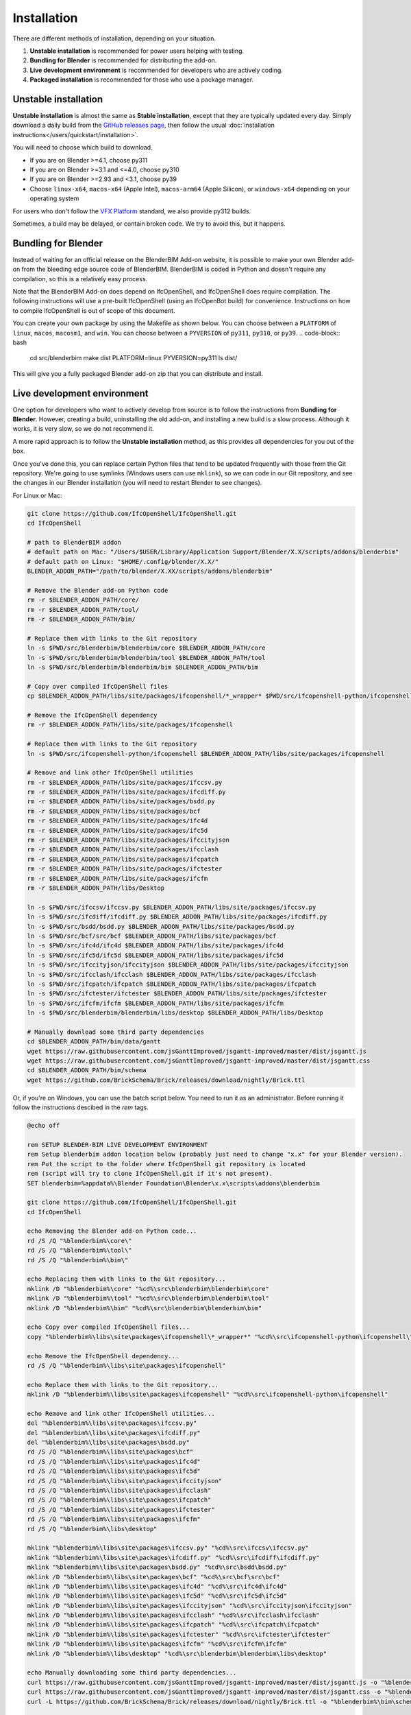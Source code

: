 Installation
============

There are different methods of installation, depending on your situation.

1. **Unstable installation** is recommended for power users helping with testing.
2. **Bundling for Blender** is recommended for distributing the add-on.
3. **Live development environment** is recommended for developers who are actively coding.
4. **Packaged installation** is recommended for those who use a package manager.

Unstable installation
---------------------

**Unstable installation** is almost the same as **Stable installation**, except
that they are typically updated every day. Simply download a daily build from
the `GitHub releases page
<https://github.com/IfcOpenShell/IfcOpenShell/releases>`__, then follow the
usual :doc:`installation instructions</users/quickstart/installation>`.

You will need to choose which build to download.

- If you are on Blender >=4.1, choose py311
- If you are on Blender >=3.1 and <=4.0, choose py310
- If you are on Blender >=2.93 and <3.1, choose py39
- Choose ``linux-x64``, ``macos-x64`` (Apple Intel), ``macos-arm64`` (Apple Silicon), or
  ``windows-x64`` depending on your operating system

For users who don't follow the `VFX Platform <https://vfxplatform.com/>`_
standard, we also provide py312 builds.

Sometimes, a build may be delayed, or contain broken code. We try to avoid this,
but it happens.

Bundling for Blender
--------------------

Instead of waiting for an official release on the BlenderBIM Add-on website, it
is possible to make your own Blender add-on from the bleeding edge source code
of BlenderBIM. BlenderBIM is coded in Python and doesn't require any
compilation, so this is a relatively easy process.

Note that the BlenderBIM Add-on does depend on IfcOpenShell, and IfcOpenShell
does require compilation. The following instructions will use a pre-built
IfcOpenShell (using an IfcOpenBot build) for convenience. Instructions on how to
compile IfcOpenShell is out of scope of this document.

You can create your own package by using the Makefile as shown below. You can
choose between a ``PLATFORM`` of ``linux``, ``macos``, ``macosm1``, and ``win``.
You can choose between a ``PYVERSION`` of ``py311``, ``py310``, or ``py39``.
.. code-block:: bash

    cd src/blenderbim
    make dist PLATFORM=linux PYVERSION=py311
    ls dist/

This will give you a fully packaged Blender add-on zip that you can distribute
and install.

Live development environment
----------------------------

One option for developers who want to actively develop from source is to follow
the instructions from **Bundling for Blender**. However, creating a build,
uninstalling the old add-on, and installing a new build is a slow process.
Although it works, it is very slow, so we do not recommend it.

A more rapid approach is to follow the **Unstable installation** method, as this
provides all dependencies for you out of the box.

Once you've done this, you can replace certain Python files that tend to be
updated frequently with those from the Git repository. We're going to use
symlinks (Windows users can use ``mklink``), so we can code in our Git
repository, and see the changes in our Blender installation (you will need to
restart Blender to see changes).

For Linux or Mac:

.. code-block:: bash

    git clone https://github.com/IfcOpenShell/IfcOpenShell.git
    cd IfcOpenShell

    # path to BlenderBIM addon
    # default path on Mac: "/Users/$USER/Library/Application Support/Blender/X.X/scripts/addons/blenderbim"
    # default path on Linux: "$HOME/.config/blender/X.X/"
    BLENDER_ADDON_PATH="/path/to/blender/X.XX/scripts/addons/blenderbim"

    # Remove the Blender add-on Python code
    rm -r $BLENDER_ADDON_PATH/core/
    rm -r $BLENDER_ADDON_PATH/tool/
    rm -r $BLENDER_ADDON_PATH/bim/

    # Replace them with links to the Git repository
    ln -s $PWD/src/blenderbim/blenderbim/core $BLENDER_ADDON_PATH/core
    ln -s $PWD/src/blenderbim/blenderbim/tool $BLENDER_ADDON_PATH/tool
    ln -s $PWD/src/blenderbim/blenderbim/bim $BLENDER_ADDON_PATH/bim

    # Copy over compiled IfcOpenShell files
    cp $BLENDER_ADDON_PATH/libs/site/packages/ifcopenshell/*_wrapper* $PWD/src/ifcopenshell-python/ifcopenshell/
    
    # Remove the IfcOpenShell dependency
    rm -r $BLENDER_ADDON_PATH/libs/site/packages/ifcopenshell

    # Replace them with links to the Git repository
    ln -s $PWD/src/ifcopenshell-python/ifcopenshell $BLENDER_ADDON_PATH/libs/site/packages/ifcopenshell

    # Remove and link other IfcOpenShell utilities
    rm -r $BLENDER_ADDON_PATH/libs/site/packages/ifccsv.py
    rm -r $BLENDER_ADDON_PATH/libs/site/packages/ifcdiff.py
    rm -r $BLENDER_ADDON_PATH/libs/site/packages/bsdd.py
    rm -r $BLENDER_ADDON_PATH/libs/site/packages/bcf
    rm -r $BLENDER_ADDON_PATH/libs/site/packages/ifc4d
    rm -r $BLENDER_ADDON_PATH/libs/site/packages/ifc5d
    rm -r $BLENDER_ADDON_PATH/libs/site/packages/ifccityjson
    rm -r $BLENDER_ADDON_PATH/libs/site/packages/ifcclash
    rm -r $BLENDER_ADDON_PATH/libs/site/packages/ifcpatch
    rm -r $BLENDER_ADDON_PATH/libs/site/packages/ifctester
    rm -r $BLENDER_ADDON_PATH/libs/site/packages/ifcfm
    rm -r $BLENDER_ADDON_PATH/libs/Desktop

    ln -s $PWD/src/ifccsv/ifccsv.py $BLENDER_ADDON_PATH/libs/site/packages/ifccsv.py
    ln -s $PWD/src/ifcdiff/ifcdiff.py $BLENDER_ADDON_PATH/libs/site/packages/ifcdiff.py
    ln -s $PWD/src/bsdd/bsdd.py $BLENDER_ADDON_PATH/libs/site/packages/bsdd.py
    ln -s $PWD/src/bcf/src/bcf $BLENDER_ADDON_PATH/libs/site/packages/bcf
    ln -s $PWD/src/ifc4d/ifc4d $BLENDER_ADDON_PATH/libs/site/packages/ifc4d
    ln -s $PWD/src/ifc5d/ifc5d $BLENDER_ADDON_PATH/libs/site/packages/ifc5d
    ln -s $PWD/src/ifccityjson/ifccityjson $BLENDER_ADDON_PATH/libs/site/packages/ifccityjson
    ln -s $PWD/src/ifcclash/ifcclash $BLENDER_ADDON_PATH/libs/site/packages/ifcclash
    ln -s $PWD/src/ifcpatch/ifcpatch $BLENDER_ADDON_PATH/libs/site/packages/ifcpatch
    ln -s $PWD/src/ifctester/ifctester $BLENDER_ADDON_PATH/libs/site/packages/ifctester
    ln -s $PWD/src/ifcfm/ifcfm $BLENDER_ADDON_PATH/libs/site/packages/ifcfm
    ln -s $PWD/src/blenderbim/blenderbim/libs/desktop $BLENDER_ADDON_PATH/libs/Desktop

    # Manually download some third party dependencies
    cd $BLENDER_ADDON_PATH/bim/data/gantt
    wget https://raw.githubusercontent.com/jsGanttImproved/jsgantt-improved/master/dist/jsgantt.js
    wget https://raw.githubusercontent.com/jsGanttImproved/jsgantt-improved/master/dist/jsgantt.css
    cd $BLENDER_ADDON_PATH/bim/schema
    wget https://github.com/BrickSchema/Brick/releases/download/nightly/Brick.ttl

Or, if you're on Windows, you can use the batch script below. You need to run
it as an administrator. Before running it follow the instructions descibed
in the `rem` tags.

.. code-block:: bat

    @echo off

    rem SETUP BLENDER-BIM LIVE DEVELOPMENT ENVIRONMENT
    rem Setup blenderbim addon location below (probably just need to change "x.x" for your Blender version).
    rem Put the script to the folder where IfcOpenShell git repository is located
    rem (script will try to clone IfcOpenShell.git if it's not present).
    SET blenderbim=%appdata%\Blender Foundation\Blender\x.x\scripts\addons\blenderbim

    git clone https://github.com/IfcOpenShell/IfcOpenShell.git
    cd IfcOpenShell

    echo Removing the Blender add-on Python code...
    rd /S /Q "%blenderbim%\core\"
    rd /S /Q "%blenderbim%\tool\"
    rd /S /Q "%blenderbim%\bim\"

    echo Replacing them with links to the Git repository...
    mklink /D "%blenderbim%\core" "%cd%\src\blenderbim\blenderbim\core"
    mklink /D "%blenderbim%\tool" "%cd%\src\blenderbim\blenderbim\tool"
    mklink /D "%blenderbim%\bim" "%cd%\src\blenderbim\blenderbim\bim"

    echo Copy over compiled IfcOpenShell files...
    copy "%blenderbim%\libs\site\packages\ifcopenshell\*_wrapper*" "%cd%\src\ifcopenshell-python\ifcopenshell\"

    echo Remove the IfcOpenShell dependency...
    rd /S /Q "%blenderbim%\libs\site\packages\ifcopenshell"

    echo Replace them with links to the Git repository...
    mklink /D "%blenderbim%\libs\site\packages\ifcopenshell" "%cd%\src\ifcopenshell-python\ifcopenshell"

    echo Remove and link other IfcOpenShell utilities...
    del "%blenderbim%\libs\site\packages\ifccsv.py"
    del "%blenderbim%\libs\site\packages\ifcdiff.py"
    del "%blenderbim%\libs\site\packages\bsdd.py"
    rd /S /Q "%blenderbim%\libs\site\packages\bcf"
    rd /S /Q "%blenderbim%\libs\site\packages\ifc4d"
    rd /S /Q "%blenderbim%\libs\site\packages\ifc5d"
    rd /S /Q "%blenderbim%\libs\site\packages\ifccityjson"
    rd /S /Q "%blenderbim%\libs\site\packages\ifcclash"
    rd /S /Q "%blenderbim%\libs\site\packages\ifcpatch"
    rd /S /Q "%blenderbim%\libs\site\packages\ifctester"
    rd /S /Q "%blenderbim%\libs\site\packages\ifcfm"
    rd /S /Q "%blenderbim%\libs\desktop"

    mklink "%blenderbim%\libs\site\packages\ifccsv.py" "%cd%\src\ifccsv\ifccsv.py"
    mklink "%blenderbim%\libs\site\packages\ifcdiff.py" "%cd%\src\ifcdiff\ifcdiff.py"
    mklink "%blenderbim%\libs\site\packages\bsdd.py" "%cd%\src\bsdd\bsdd.py"
    mklink /D "%blenderbim%\libs\site\packages\bcf" "%cd%\src\bcf\src\bcf"
    mklink /D "%blenderbim%\libs\site\packages\ifc4d" "%cd%\src\ifc4d\ifc4d"
    mklink /D "%blenderbim%\libs\site\packages\ifc5d" "%cd%\src\ifc5d\ifc5d"
    mklink /D "%blenderbim%\libs\site\packages\ifccityjson" "%cd%\src\ifccityjson\ifccityjson"
    mklink /D "%blenderbim%\libs\site\packages\ifcclash" "%cd%\src\ifcclash\ifcclash"
    mklink /D "%blenderbim%\libs\site\packages\ifcpatch" "%cd%\src\ifcpatch\ifcpatch"
    mklink /D "%blenderbim%\libs\site\packages\ifctester" "%cd%\src\ifctester\ifctester"
    mklink /D "%blenderbim%\libs\site\packages\ifcfm" "%cd%\src\ifcfm\ifcfm"
    mklink /D "%blenderbim%\libs\desktop" "%cd%\src\blenderbim\blenderbim\libs\desktop"

    echo Manually downloading some third party dependencies...
    curl https://raw.githubusercontent.com/jsGanttImproved/jsgantt-improved/master/dist/jsgantt.js -o "%blenderbim%\bim\data\gantt\jsgantt.js"
    curl https://raw.githubusercontent.com/jsGanttImproved/jsgantt-improved/master/dist/jsgantt.css -o "%blenderbim%\bim\data\gantt\jsgantt.css"
    curl -L https://github.com/BrickSchema/Brick/releases/download/nightly/Brick.ttl -o "%blenderbim%\bim\schema\Brick.ttl"

    pause

After you modify your code in the Git repository, you will need to restart
Blender for the changes to take effect.

The downside with this approach is that if a new dependency is added, or a
compiled dependency version requirement has changed, or the build system
changes, you'll need to fix your setup manually. But this is relatively rare.
Reviewing the Makefile history, `here <https://github.com/IfcOpenShell/IfcOpenShell/commits/v0.8.0/src/blenderbim/Makefile>`__, is one quick way to see if a dependency has changed.  

.. seealso::

    There is a `useful Blender Addon
    <https://blenderartists.org/uploads/short-url/yto1sjw7pqDRVNQzpVLmn51PEDN.zip>`__
    (see `forum thread
    <https://blenderartists.org/t/reboot-blender-addon/640465/13>`__) that adds
    a Reboot button in File menu.  In this way, it's possible to directly
    restart Blender and test the modified source code.  There is also a VS Code
    add-on called `Blender Development
    <https://marketplace.visualstudio.com/items?itemName=JacquesLucke.blender-development>`__
    that has a similar functionality.


Packaged installation
---------------------

- **Arch Linux**: `Direct from Git <https://aur.archlinux.org/packages/ifcopenshell-git/>`__.
- **Chocolatey on Windows**: `Unstable <https://community.chocolatey.org/packages/blenderbim-nightly/>`__.

Tips for package managers
-------------------------

If you are interested in packaging the BlenderBIM Add-on for a packaging
manager, read on.

The BlenderBIM Add-on is fully contained in the ``blenderbim/`` subfolder of the
Blender add-ons directory. This is typically distributed as a zipfile as per
Blender add-on conventions. Within this folder, you'll find the following file
structure:
::

    core/ (Blender agnostic core code)
    tool/ (Blender specific logic)
    bim/ (Blender specific UI)
    libs/ (dependencies)
    __init__.py

This corresponds to the structure found in the source code `here
<https://github.com/IfcOpenShell/IfcOpenShell/tree/v0.8.0/src/blenderbim/blenderbim>`__.

The BlenderBIM Add-on is complex, and requires many dependencies, including
Python modules, binaries, and static assets. When packaged for users, these
dependencies are bundled with the add-on for convenience.

If you choose to install the BlenderBIM Add-on and use your own system
dependencies, the source of truth for how dependencies are bundled are found in
the `Makefile
<https://github.com/IfcOpenShell/IfcOpenShell/blob/v0.8.0/src/blenderbim/Makefile>`__.

Required Python modules to be stored in ``libs/site/packages/`` are:
::

    ifcopenshell
    bcf
    ifcclash
    bimtester
    ifccobie
    ifccsv
    ifcdiff
    ifc4d
    ifc5d
    ifcpatch
    ifctester
    pystache
    svgwrite
    dateutil
    isodate
    networkx
    https://github.com/Andrej730/aud/archive/refs/heads/master-reduced-size.zip
    deepdiff
    jsonpickle
    ordered_set
    pyparsing
    xmlschema
    elementpath
    six
    lark-parser
    behave
    parse
    parse_type
    xlsxwriter
    odfpy
    defusedxml
    jmespath
    ifcjson

Notes:

1. ``ifcopenshell`` almost always requires the latest version due to the fast paced nature of the add-on development.
2. ``behave`` requires `patches <https://github.com/IfcOpenShell/IfcOpenShell/tree/v0.8.0/src/ifcbimtester/patch>`__.
3. ``ifcjson`` can be found `here <https://github.com/IFCJSON-Team/IFC2JSON_python/tree/master/file_converters>`__.

Required static assets are:
::

    bim/data/gantt/jsgantt.js (from jsgantt-improved)
    bim/data/gantt/jsgantt.css (from jsgantt-improved)
